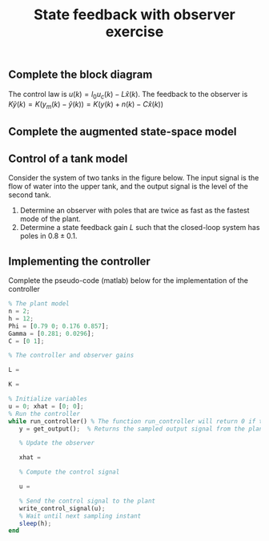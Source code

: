 #+OPTIONS: toc:nil num:nil
#+LaTeX_CLASS: koma-article 
#+LaTeX_CLASS_OPTIONS: [letterpaper]

#+LaTex_HEADER: \usepackage{khpreamble}
#+LaTex_HEADER: \usepackage{geometry}
#+LaTex_HEADER: \geometry{top=20mm, bottom=20mm, left=22mm, right=18mm}


#+title: State feedback with observer exercise

** Complete the block diagram
   #+BEGIN_CENTER 
    \includegraphics[width=\linewidth]{../figures/state-feedback-with-observer-incomplete}
   #+END_CENTER

   The control law is \(u(k) = l_0u_c(k) - L\hat{x}(k)\). The feedback to the observer is \(K\tilde{y}(k) = K\big(y_m(k) - \hat{y}(k)\big) = K\big(y(k) + n(k) - C\hat{x}(k)\big) \) 


** Complete the augmented state-space model

   \begin{align*}
   \bbm x(k+1)\\\hat{x}(k+1) \ebm &= \bbm & & & & & & & &&& & & &\\ &&& & & & & & & & & & &\ebm \bbm x(k)\\\hat{x}(k)\ebm + \bbm &&&\\&&&\\&&&\\&&& \ebm u_c(k) + \bbm &&&\\&&&\\&&&\\&&& \ebm n(k)\\
   y(k) &= \bbm &&&&&& \ebm \bbm x(k)\\\hat{x}(k)\ebm
   \end{align*}

\newpage

** Control of a tank model
Consider the system of two tanks in the figure below. The input signal is the flow of water into the upper tank, and the output signal is the level of the second tank. 

\begin{minipage}{0.6\linewidth}
In continuous-time the system is described by the state space system
\begin{align*}
\frac{dx}{dt} &= \bbm -0.0197 & 0\\0.0178 & -0.0129 \ebm x + \bbm 0.0263\\0 \ebm u\\
y &= \bbm 0 & 1 \ebm x.
\end{align*}
With sampling period \(h=12\) we obtain the discrete-time system
\begin{align*}
x(kh+h) &= \bbm 0.790 & 0\\ 0.176 & 0.857 \ebm x(kh) + \bbm 0.281\\ 0.0296 \ebm u(kh)\\
y(kh) &= \bbm 0 & 1 \ebm x(kh).
\end{align*}
\end{minipage}
\begin{minipage}{0.4\linewidth}
 \includegraphics[width=\linewidth]{../figures/fig2-12-two-tank-system.png}
\end{minipage}


1. Determine an observer with poles that are twice as fast as the fastest mode of the plant.
2. Determine a state feedback gain \(L\) such that the closed-loop system has poles in \( 0.8 \pm 0.1\).

#+BEGIN_CENTER 
 \includegraphics[width=0.45\linewidth]{../figures/zgrid-crop}
#+END_CENTER

\newpage 

** Implementing the controller
   Complete the pseudo-code (matlab) below for the implementation of the controller
   #+BEGIN_SRC octave
% The plant model
n = 2;
h = 12; 
Phi = [0.79 0; 0.176 0.857]; 
Gamma = [0.281; 0.0296];
C = [0 1];

% The controller and observer gains

L = 

K = 

% Initialize variables
u = 0; xhat = [0; 0];
% Run the controller 
while run_controller() % The function run_controller will return 0 if the controller should stop
   y = get_output();  % Returns the sampled output signal from the plant
 
   % Update the observer
   
   xhat = 
   
   % Compute the control signal
   
   u = 
   
   % Send the control signal to the plant
   write_control_signal(u);
   % Wait until next sampling instant
   sleep(h);
end
   
#+END_SRC


* Solution							   :noexport:

1. The estimation error of the observer satisfies the difference equation
   \[ \tilde{x}(kh+h) = \left( \Phi - KC \right) \tilde{x}(kh). \]
   We can choose the poles of the matrix \( \Phi - KC\) freely if the system is *observable*. Here we have
   \[ W_o = \bbm C\\ C \Phi \ebm = \bbm 0 & 1\\ 0.176 & 0.857 \ebm, \]
   so \(\det W_o = -0.176 \neq 0\), i.e. the system is *observable*.

   The poles of the continuous-time plant are \(-0.0197\)  and \(-0.0129\). The fastest poles is thus \(-0.0197\). The discrete-time observer poles should be twice as fast. This is obtained by placing the observer poles in 
   \[ \mexp{2(-0.0197)h} \approx 0.62. \]
   Verify by studying the z-plane grid. This gives the desired characteristic polynomial 
   \[ (z-0.62)^2 = z^2 - 1.24z + 0.3844 \] for the observer.

   We have
   \begin{equation*}
   \begin{split}
   \Phi - KC &= \bbm 0.790 & 0\\ 0.176 & 0.857 \ebm - \bbm k_1\\k_2 \ebm \bbm 0 & 1 \ebm\\
   &= \bbm 0.790 & 0\\ 0.176 & 0.857 \ebm - \bbm 0 & k_1\\ 0 & k_2 \ebm\\
   &= \bbm 0.790 & -k_1\\ 0.176 & 0.857-k_2 \ebm.
   \end{split}
   \end{equation*}
   Which gives the characteristic polynomial
   \begin{equation*}
   \begin{split}
   \det \left( zI - (\Phi - KC) \right) &= \det \bbm z - 0.790 & k_1\\ -0.176 & z-0.857+k_2 \ebm \\
   &= (z-0.790)(z-0.857+k_2) + 0.176k_1 = z^2 + (-0.790-0.857+k_2)z -0.790(-0.857+k_2) 0.176k_1\\
   &= z^2 + (k_2 -1.647)z + 0.176k_1 - 0.790 k_2 + 0.677
   \end{split}
   \end{equation*}
   
   Setting the coefficients of the two characteristic polynomials equal gives the system of equations
   \begin{align*}
   k_2 - 1.647 &= -1.24 \quad \Rightarrow \quad k_2 = 0.407\\
   0.176k_1 - 0.790 k_2 + 0.677 &= 0.3844 \quad \Rightarrow \quad k_1 \approx 0.164.
   \end{align*}

2. Now design the feedback gain \(L\). The system  is *reachable* since 
   \[W_c = \bbm \Gamma & \Phi\Gamma \ebm = \bbm 0.281   &  0.222 \\ 0.0296 & 0.0748  \ebm \]
   \[ \det W_c = 0.0145 \neq 0\].

   The desired characteristic polynomial is 
   \[ (z - 0.8 -0.1i)(z-0.8+0.1i) = z^2 -1.6z + 0.65. \]
   
   The closed-loop system characteristic polynomial is obtained by
   \[ \det \left(zI - (\Phi - \Gamma L) \right). \]
   with 
   \[ \Gamma L = \bbm 0.281\\ 0.0296 \ebm \bbm l_1 & l_2 \ebm = \bbm 0.281 l_1 & 0.281 l_2\\ 0.0296 l_1 & 0.0296 l_2 \ebm \]
   we get
   \begin{equation*}
   \begin{split}
   \det \left(zI - (\Phi - \Gamma L) \right) &= \det \bbm z - 0.790 + 0.281l_1 & 0.281 l_2\\ -0.176 + 0.0296 l_1 & z - 0.857 + 0.0296 l_2 \ebm\\
   &= (z-0.790 + 0.281 l_1)(z - 0.857 + 0.0296 l_2) - (-0.176 + 0.0296 l_1)(0.281 l_2)\\
   &= z^2 + (-0.790 + 0.281 l_1 - 0.857 + 0.0296 l_2)z + (-0.790 + 0.281 l_1)(-0.857 + 0.0296 l_2) + 0.049 l_2 - 0.0296 \cdot 0.281 l_1 l_2 \\
   &= z^2 + (0.281 l_1 + 0.0296 l_2 - 1.647)z + 0.677 - 0.023l_2 - 0.241 l_1 + 0.0296 \cdot 0.281 l_1 l_2 + 0.049 l_2 - 0.0296 \cdot 0.281 l_1 l_2 \\
   &= z^2 + (0.281 l_1 + 0.0296 l_2 - 1.647)z + 0.677 - 0.241 l_1 + 0.026 l_2.
   \end{split}
   \end{equation*}
   Setting the coefficients of the two characteristic polynomials equal gives the system of equations
   \begin{align*}
   0.281 l_1 + 0.0296 l_2 &= -1.6 + 1.647\\
   -0.241 l_1 + 0.026 l_2 &= 0.65 - 0.677
   \end{align*}
   or 
   \[ \bbm 0.281 & 0.0296\\-0.241 & 0.026 \ebm \bbm l_1\\l_2 \ebm = \bbm 0.047\\-0.027 \ebm \]
   with solution
   \[ \bbm l_1\\l_2 \ebm = \frac{1}{0.281\cdot 0.026 + 0.241\cdot 0.0296} \bbm 0.026 & -0.0296\\0.241 & 0.281 \ebm \bbm 0.047\\ -0.027 \ebm = \bbm 0.14\\0.26 \ebm. \]

   
   
